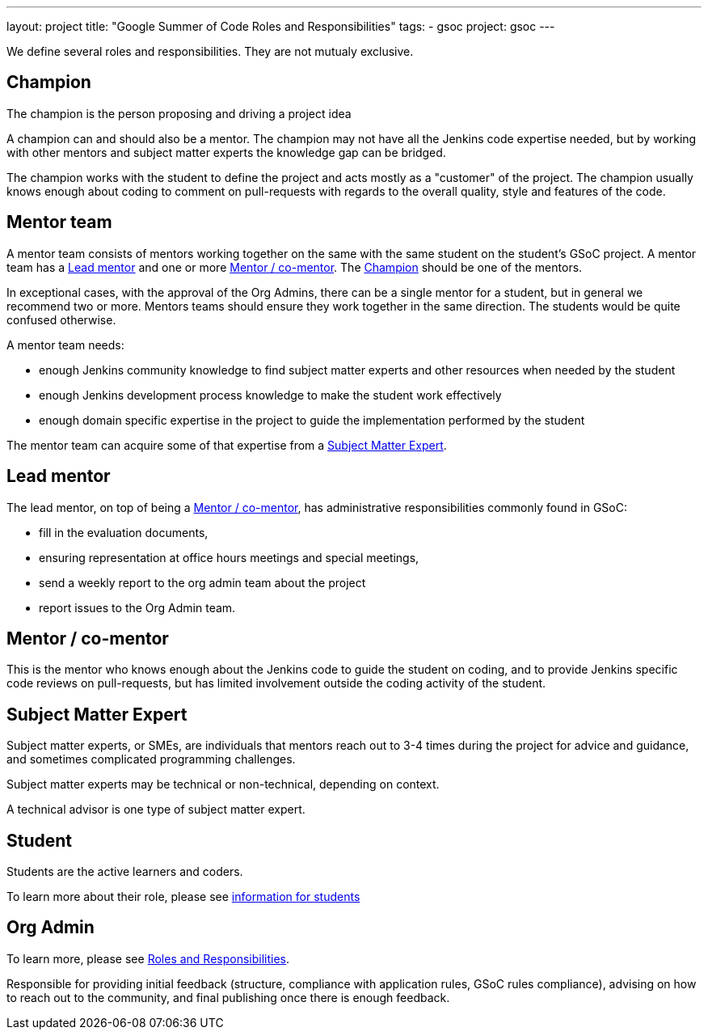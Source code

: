 ---
layout: project
title: "Google Summer of Code Roles and Responsibilities"
tags:
- gsoc
project: gsoc
---

We define several roles and responsibilities. They are not mutualy exclusive.

[[champion]]
## Champion

The champion is the person proposing and driving a project idea

A champion can and should also be a mentor.
The champion may not have all the Jenkins code expertise needed, but by working with other mentors and subject matter experts
the knowledge gap can be bridged.

The champion works with the student to define the project and acts mostly as a "customer" of the project.
The champion usually knows enough about coding to comment on pull-requests with regards to the overall quality, style and features of the code.

## Mentor team

A mentor team consists of mentors working together on the same with the same student on the student's GSoC project.
A mentor team has a <<lead_mentor>> and one or more <<mentors>>. The <<champion>> should be one of the mentors.

In exceptional cases, with the approval of the Org Admins, there can be a single mentor for a student,
but in general we recommend two or more. Mentors teams should ensure they work together in the same direction.
The students would be quite confused otherwise.

A mentor team needs:

* enough Jenkins community knowledge to find subject matter experts and other resources when needed by the student
* enough Jenkins development process knowledge to make the student work effectively
* enough domain specific expertise in the project to guide the implementation performed by the student

The mentor team can acquire some of that expertise from a <<subject_matter_expert>>.

[[lead_mentor]]
## Lead mentor

The lead mentor, on top of being a <<mentors>>, has administrative responsibilities commonly found in GSoC:

* fill in the evaluation documents,
* ensuring representation at office hours meetings and special meetings,
* send a weekly report to the org admin team about the project
* report issues to the Org Admin team.

[[mentors]]
## Mentor / co-mentor

This is the mentor who knows enough about the Jenkins code to guide the student on coding,
and to provide Jenkins specific code reviews on pull-requests,
but has limited involvement outside the coding activity of the student.

[[subject_matter_expert]]
## Subject Matter Expert

Subject matter experts, or SMEs, are individuals that mentors
reach out to 3-4 times during the project for advice and guidance,
and sometimes complicated programming challenges.

Subject matter experts may be technical or non-technical, depending on context.

A technical advisor is one type of subject matter expert.

## Student

Students are the active learners and coders.

To learn more about their role, please see link:/projects/gsoc/students/[information for students]

## Org Admin

To learn more, please see link:https://developers.google.com/open-source/gsoc/help/responsibilities[Roles and Responsibilities].

Responsible for providing initial feedback (structure, compliance with application rules, GSoC rules compliance),
advising on how to reach out to the community, and final publishing once there is enough feedback.

